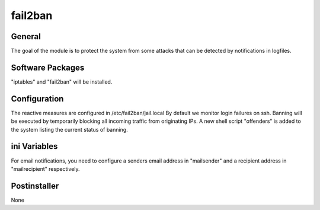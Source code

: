 fail2ban
########

General
*******

The goal of the module is to protect the system from some attacks that can be
detected by notifications in logfiles.

Software Packages
*****************

"iptables" and "fail2ban" will be installed.

Configuration
*************

The reactive measures are configured in /etc/fail2ban/jail.local
By default we monitor login failures on ssh.
Banning will be executed by temporarily blocking all incoming traffic from
originating IPs.
A new shell script "offenders" is added to the system listing the current status
of banning.

ini Variables
*************

For email notifications, you need to configure a senders email address in
"mailsender" and a recipient address in "mailrecipient" respectively.

Postinstaller
*************

None
